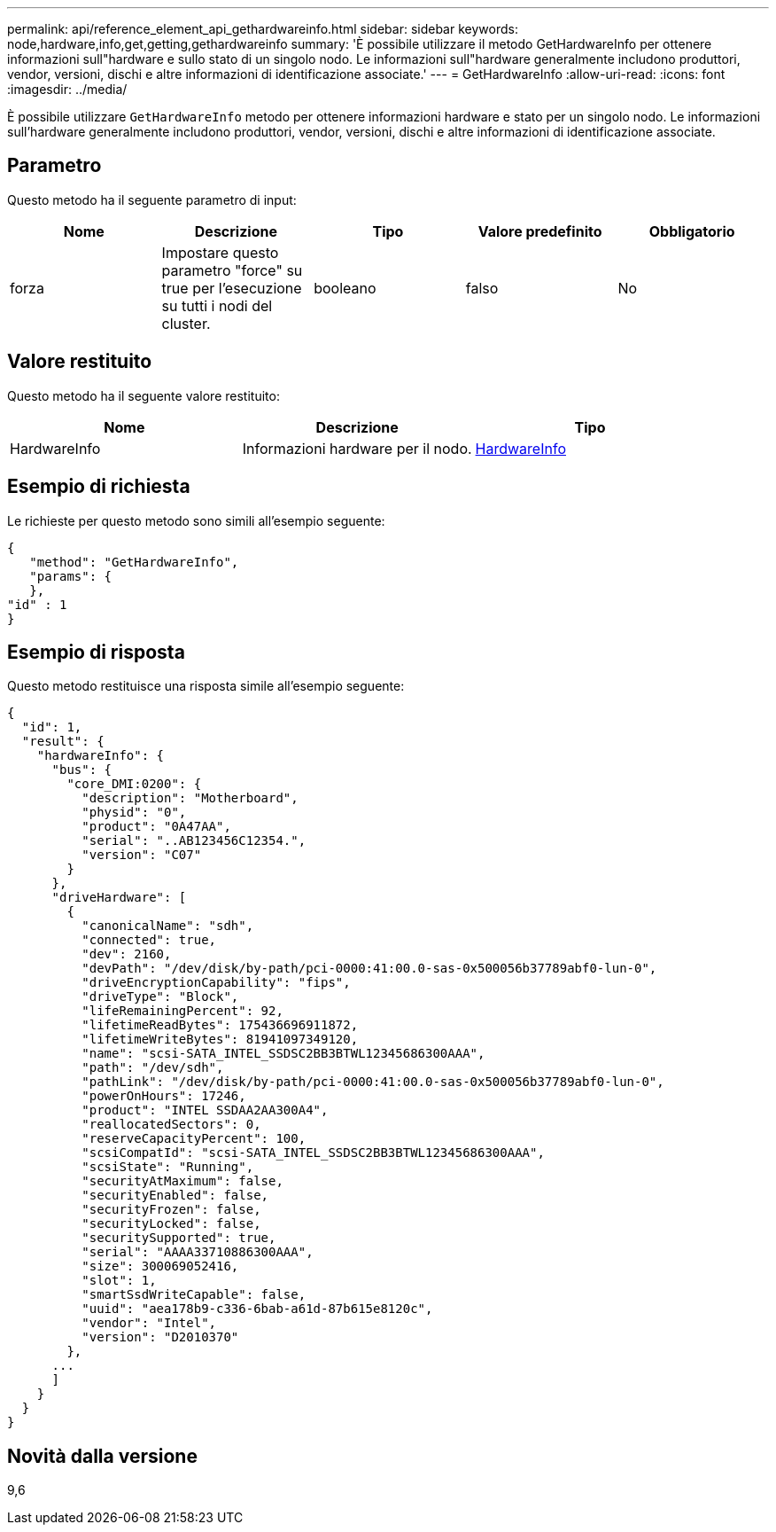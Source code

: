 ---
permalink: api/reference_element_api_gethardwareinfo.html 
sidebar: sidebar 
keywords: node,hardware,info,get,getting,gethardwareinfo 
summary: 'È possibile utilizzare il metodo GetHardwareInfo per ottenere informazioni sull"hardware e sullo stato di un singolo nodo. Le informazioni sull"hardware generalmente includono produttori, vendor, versioni, dischi e altre informazioni di identificazione associate.' 
---
= GetHardwareInfo
:allow-uri-read: 
:icons: font
:imagesdir: ../media/


[role="lead"]
È possibile utilizzare `GetHardwareInfo` metodo per ottenere informazioni hardware e stato per un singolo nodo. Le informazioni sull'hardware generalmente includono produttori, vendor, versioni, dischi e altre informazioni di identificazione associate.



== Parametro

Questo metodo ha il seguente parametro di input:

|===
| Nome | Descrizione | Tipo | Valore predefinito | Obbligatorio 


 a| 
forza
 a| 
Impostare questo parametro "force" su true per l'esecuzione su tutti i nodi del cluster.
 a| 
booleano
 a| 
falso
 a| 
No

|===


== Valore restituito

Questo metodo ha il seguente valore restituito:

|===
| Nome | Descrizione | Tipo 


 a| 
HardwareInfo
 a| 
Informazioni hardware per il nodo.
 a| 
xref:reference_element_api_hardwareinfo.adoc[HardwareInfo]

|===


== Esempio di richiesta

Le richieste per questo metodo sono simili all'esempio seguente:

[listing]
----
{
   "method": "GetHardwareInfo",
   "params": {
   },
"id" : 1
}
----


== Esempio di risposta

Questo metodo restituisce una risposta simile all'esempio seguente:

[listing]
----
{
  "id": 1,
  "result": {
    "hardwareInfo": {
      "bus": {
        "core_DMI:0200": {
          "description": "Motherboard",
          "physid": "0",
          "product": "0A47AA",
          "serial": "..AB123456C12354.",
          "version": "C07"
        }
      },
      "driveHardware": [
        {
          "canonicalName": "sdh",
          "connected": true,
          "dev": 2160,
          "devPath": "/dev/disk/by-path/pci-0000:41:00.0-sas-0x500056b37789abf0-lun-0",
          "driveEncryptionCapability": "fips",
          "driveType": "Block",
          "lifeRemainingPercent": 92,
          "lifetimeReadBytes": 175436696911872,
          "lifetimeWriteBytes": 81941097349120,
          "name": "scsi-SATA_INTEL_SSDSC2BB3BTWL12345686300AAA",
          "path": "/dev/sdh",
          "pathLink": "/dev/disk/by-path/pci-0000:41:00.0-sas-0x500056b37789abf0-lun-0",
          "powerOnHours": 17246,
          "product": "INTEL SSDAA2AA300A4",
          "reallocatedSectors": 0,
          "reserveCapacityPercent": 100,
          "scsiCompatId": "scsi-SATA_INTEL_SSDSC2BB3BTWL12345686300AAA",
          "scsiState": "Running",
          "securityAtMaximum": false,
          "securityEnabled": false,
          "securityFrozen": false,
          "securityLocked": false,
          "securitySupported": true,
          "serial": "AAAA33710886300AAA",
          "size": 300069052416,
          "slot": 1,
          "smartSsdWriteCapable": false,
          "uuid": "aea178b9-c336-6bab-a61d-87b615e8120c",
          "vendor": "Intel",
          "version": "D2010370"
        },
      ...
      ]
    }
  }
}
----


== Novità dalla versione

9,6
